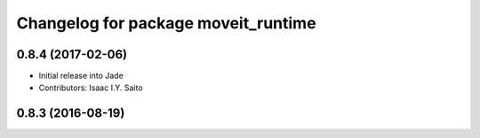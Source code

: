 ^^^^^^^^^^^^^^^^^^^^^^^^^^^^^^^^^^^^
Changelog for package moveit_runtime
^^^^^^^^^^^^^^^^^^^^^^^^^^^^^^^^^^^^

0.8.4 (2017-02-06)
------------------
* Initial release into Jade
* Contributors: Isaac I.Y. Saito

0.8.3 (2016-08-19)
------------------

